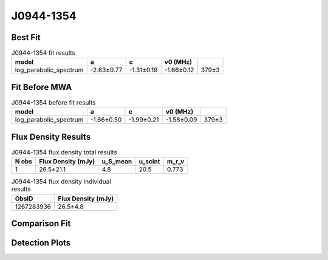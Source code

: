 .. _J0944-1354:
J0944-1354
==========

Best Fit
--------
.. image:: best_fits/J0944-1354_fit.png
  :width: 800

.. csv-table:: J0944-1354 fit results
   :header: "model","a","c","v0 (MHz)"

   "log_parabolic_spectrum","-2.63±0.77","-1.31±0.19","-1.66±0.12","379±3"

Fit Before MWA
--------------

.. csv-table:: J0944-1354 before fit results
   :header: "model","a","c","v0 (MHz)"

   "log_parabolic_spectrum","-1.66±0.50","-1.99±0.21","-1.58±0.09","379±3"


Flux Density Results
--------------------
.. csv-table:: J0944-1354 flux density total results
   :header: "N obs", "Flux Density (mJy)", "u_S_mean", "u_scint", "m_r_v"

   "1",  "26.5±21.1", "4.8", "20.5", "0.773"

.. csv-table:: J0944-1354 flux density individual results
   :header: "ObsID", "Flux Density (mJy)"

    "1267283936", "26.5±4.8"

Comparison Fit
--------------
.. image:: comparison_fits/J0944-1354_comparison_fit.png
  :width: 800

Detection Plots
---------------

.. image:: detection_plots/1267283936_J0944-1354.prepfold.png
  :width: 800

.. image:: on_pulse_plots/1267283936_J0944-1354_1024_bins_gaussian_components.png
  :width: 800